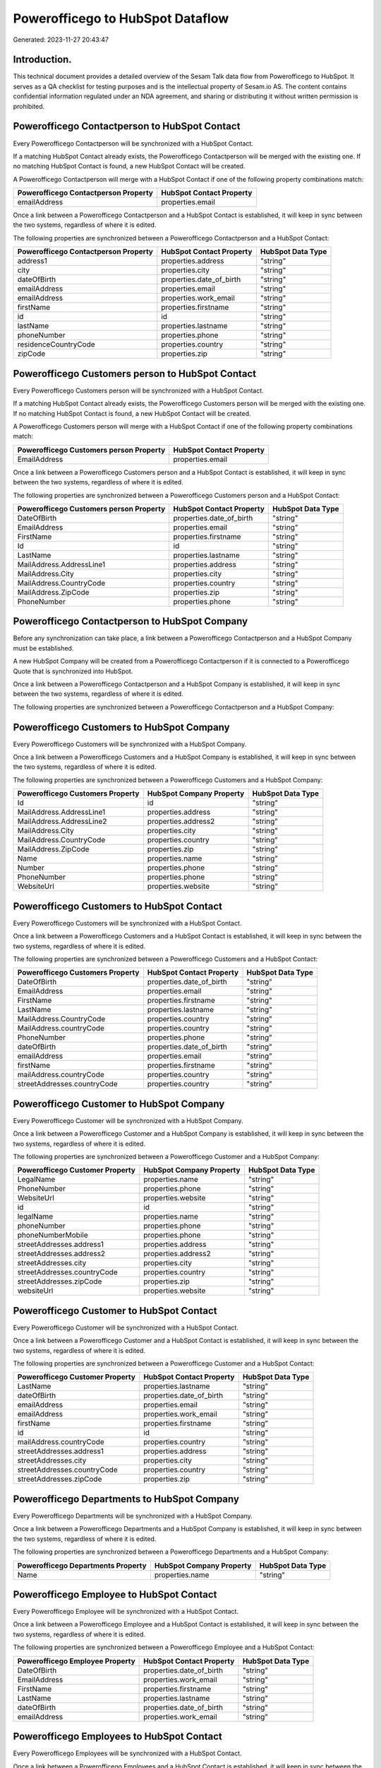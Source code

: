 =================================
Powerofficego to HubSpot Dataflow
=================================

Generated: 2023-11-27 20:43:47

Introduction.
------------

This technical document provides a detailed overview of the Sesam Talk data flow from Powerofficego to HubSpot. It serves as a QA checklist for testing purposes and is the intellectual property of Sesam.io AS. The content contains confidential information regulated under an NDA agreement, and sharing or distributing it without written permission is prohibited.

Powerofficego Contactperson to HubSpot Contact
----------------------------------------------
Every Powerofficego Contactperson will be synchronized with a HubSpot Contact.

If a matching HubSpot Contact already exists, the Powerofficego Contactperson will be merged with the existing one.
If no matching HubSpot Contact is found, a new HubSpot Contact will be created.

A Powerofficego Contactperson will merge with a HubSpot Contact if one of the following property combinations match:

.. list-table::
   :header-rows: 1

   * - Powerofficego Contactperson Property
     - HubSpot Contact Property
   * - emailAddress
     - properties.email

Once a link between a Powerofficego Contactperson and a HubSpot Contact is established, it will keep in sync between the two systems, regardless of where it is edited.

The following properties are synchronized between a Powerofficego Contactperson and a HubSpot Contact:

.. list-table::
   :header-rows: 1

   * - Powerofficego Contactperson Property
     - HubSpot Contact Property
     - HubSpot Data Type
   * - address1
     - properties.address
     - "string"
   * - city
     - properties.city
     - "string"
   * - dateOfBirth
     - properties.date_of_birth
     - "string"
   * - emailAddress
     - properties.email
     - "string"
   * - emailAddress
     - properties.work_email
     - "string"
   * - firstName
     - properties.firstname
     - "string"
   * - id
     - id
     - "string"
   * - lastName
     - properties.lastname
     - "string"
   * - phoneNumber
     - properties.phone
     - "string"
   * - residenceCountryCode
     - properties.country
     - "string"
   * - zipCode
     - properties.zip
     - "string"


Powerofficego Customers person to HubSpot Contact
-------------------------------------------------
Every Powerofficego Customers person will be synchronized with a HubSpot Contact.

If a matching HubSpot Contact already exists, the Powerofficego Customers person will be merged with the existing one.
If no matching HubSpot Contact is found, a new HubSpot Contact will be created.

A Powerofficego Customers person will merge with a HubSpot Contact if one of the following property combinations match:

.. list-table::
   :header-rows: 1

   * - Powerofficego Customers person Property
     - HubSpot Contact Property
   * - EmailAddress
     - properties.email

Once a link between a Powerofficego Customers person and a HubSpot Contact is established, it will keep in sync between the two systems, regardless of where it is edited.

The following properties are synchronized between a Powerofficego Customers person and a HubSpot Contact:

.. list-table::
   :header-rows: 1

   * - Powerofficego Customers person Property
     - HubSpot Contact Property
     - HubSpot Data Type
   * - DateOfBirth
     - properties.date_of_birth
     - "string"
   * - EmailAddress
     - properties.email
     - "string"
   * - FirstName
     - properties.firstname
     - "string"
   * - Id
     - id
     - "string"
   * - LastName
     - properties.lastname
     - "string"
   * - MailAddress.AddressLine1
     - properties.address
     - "string"
   * - MailAddress.City
     - properties.city
     - "string"
   * - MailAddress.CountryCode
     - properties.country
     - "string"
   * - MailAddress.ZipCode
     - properties.zip
     - "string"
   * - PhoneNumber
     - properties.phone
     - "string"


Powerofficego Contactperson to HubSpot Company
----------------------------------------------
Before any synchronization can take place, a link between a Powerofficego Contactperson and a HubSpot Company must be established.

A new HubSpot Company will be created from a Powerofficego Contactperson if it is connected to a Powerofficego Quote that is synchronized into HubSpot.

Once a link between a Powerofficego Contactperson and a HubSpot Company is established, it will keep in sync between the two systems, regardless of where it is edited.

The following properties are synchronized between a Powerofficego Contactperson and a HubSpot Company:

.. list-table::
   :header-rows: 1

   * - Powerofficego Contactperson Property
     - HubSpot Company Property
     - HubSpot Data Type


Powerofficego Customers to HubSpot Company
------------------------------------------
Every Powerofficego Customers will be synchronized with a HubSpot Company.

Once a link between a Powerofficego Customers and a HubSpot Company is established, it will keep in sync between the two systems, regardless of where it is edited.

The following properties are synchronized between a Powerofficego Customers and a HubSpot Company:

.. list-table::
   :header-rows: 1

   * - Powerofficego Customers Property
     - HubSpot Company Property
     - HubSpot Data Type
   * - Id
     - id
     - "string"
   * - MailAddress.AddressLine1
     - properties.address
     - "string"
   * - MailAddress.AddressLine2
     - properties.address2
     - "string"
   * - MailAddress.City
     - properties.city
     - "string"
   * - MailAddress.CountryCode
     - properties.country
     - "string"
   * - MailAddress.ZipCode
     - properties.zip
     - "string"
   * - Name
     - properties.name
     - "string"
   * - Number
     - properties.phone
     - "string"
   * - PhoneNumber
     - properties.phone
     - "string"
   * - WebsiteUrl
     - properties.website
     - "string"


Powerofficego Customers to HubSpot Contact
------------------------------------------
Every Powerofficego Customers will be synchronized with a HubSpot Contact.

Once a link between a Powerofficego Customers and a HubSpot Contact is established, it will keep in sync between the two systems, regardless of where it is edited.

The following properties are synchronized between a Powerofficego Customers and a HubSpot Contact:

.. list-table::
   :header-rows: 1

   * - Powerofficego Customers Property
     - HubSpot Contact Property
     - HubSpot Data Type
   * - DateOfBirth
     - properties.date_of_birth
     - "string"
   * - EmailAddress
     - properties.email
     - "string"
   * - FirstName
     - properties.firstname
     - "string"
   * - LastName
     - properties.lastname
     - "string"
   * - MailAddress.CountryCode
     - properties.country
     - "string"
   * - MailAddress.countryCode
     - properties.country
     - "string"
   * - PhoneNumber
     - properties.phone
     - "string"
   * - dateOfBirth
     - properties.date_of_birth
     - "string"
   * - emailAddress
     - properties.email
     - "string"
   * - firstName
     - properties.firstname
     - "string"
   * - mailAddress.countryCode
     - properties.country
     - "string"
   * - streetAddresses.countryCode
     - properties.country
     - "string"


Powerofficego Customer to HubSpot Company
-----------------------------------------
Every Powerofficego Customer will be synchronized with a HubSpot Company.

Once a link between a Powerofficego Customer and a HubSpot Company is established, it will keep in sync between the two systems, regardless of where it is edited.

The following properties are synchronized between a Powerofficego Customer and a HubSpot Company:

.. list-table::
   :header-rows: 1

   * - Powerofficego Customer Property
     - HubSpot Company Property
     - HubSpot Data Type
   * - LegalName
     - properties.name
     - "string"
   * - PhoneNumber
     - properties.phone
     - "string"
   * - WebsiteUrl
     - properties.website
     - "string"
   * - id
     - id
     - "string"
   * - legalName
     - properties.name
     - "string"
   * - phoneNumber
     - properties.phone
     - "string"
   * - phoneNumberMobile
     - properties.phone
     - "string"
   * - streetAddresses.address1
     - properties.address
     - "string"
   * - streetAddresses.address2
     - properties.address2
     - "string"
   * - streetAddresses.city
     - properties.city
     - "string"
   * - streetAddresses.countryCode
     - properties.country
     - "string"
   * - streetAddresses.zipCode
     - properties.zip
     - "string"
   * - websiteUrl
     - properties.website
     - "string"


Powerofficego Customer to HubSpot Contact
-----------------------------------------
Every Powerofficego Customer will be synchronized with a HubSpot Contact.

Once a link between a Powerofficego Customer and a HubSpot Contact is established, it will keep in sync between the two systems, regardless of where it is edited.

The following properties are synchronized between a Powerofficego Customer and a HubSpot Contact:

.. list-table::
   :header-rows: 1

   * - Powerofficego Customer Property
     - HubSpot Contact Property
     - HubSpot Data Type
   * - LastName
     - properties.lastname
     - "string"
   * - dateOfBirth
     - properties.date_of_birth
     - "string"
   * - emailAddress
     - properties.email
     - "string"
   * - emailAddress
     - properties.work_email
     - "string"
   * - firstName
     - properties.firstname
     - "string"
   * - id
     - id
     - "string"
   * - mailAddress.countryCode
     - properties.country
     - "string"
   * - streetAddresses.address1
     - properties.address
     - "string"
   * - streetAddresses.city
     - properties.city
     - "string"
   * - streetAddresses.countryCode
     - properties.country
     - "string"
   * - streetAddresses.zipCode
     - properties.zip
     - "string"


Powerofficego Departments to HubSpot Company
--------------------------------------------
Every Powerofficego Departments will be synchronized with a HubSpot Company.

Once a link between a Powerofficego Departments and a HubSpot Company is established, it will keep in sync between the two systems, regardless of where it is edited.

The following properties are synchronized between a Powerofficego Departments and a HubSpot Company:

.. list-table::
   :header-rows: 1

   * - Powerofficego Departments Property
     - HubSpot Company Property
     - HubSpot Data Type
   * - Name
     - properties.name
     - "string"


Powerofficego Employee to HubSpot Contact
-----------------------------------------
Every Powerofficego Employee will be synchronized with a HubSpot Contact.

Once a link between a Powerofficego Employee and a HubSpot Contact is established, it will keep in sync between the two systems, regardless of where it is edited.

The following properties are synchronized between a Powerofficego Employee and a HubSpot Contact:

.. list-table::
   :header-rows: 1

   * - Powerofficego Employee Property
     - HubSpot Contact Property
     - HubSpot Data Type
   * - DateOfBirth
     - properties.date_of_birth
     - "string"
   * - EmailAddress
     - properties.work_email
     - "string"
   * - FirstName
     - properties.firstname
     - "string"
   * - LastName
     - properties.lastname
     - "string"
   * - dateOfBirth
     - properties.date_of_birth
     - "string"
   * - emailAddress
     - properties.work_email
     - "string"


Powerofficego Employees to HubSpot Contact
------------------------------------------
Every Powerofficego Employees will be synchronized with a HubSpot Contact.

Once a link between a Powerofficego Employees and a HubSpot Contact is established, it will keep in sync between the two systems, regardless of where it is edited.

The following properties are synchronized between a Powerofficego Employees and a HubSpot Contact:

.. list-table::
   :header-rows: 1

   * - Powerofficego Employees Property
     - HubSpot Contact Property
     - HubSpot Data Type
   * - DateOfBirth
     - properties.date_of_birth
     - "string"
   * - EmailAddress
     - properties.work_email
     - "string"
   * - FirstName
     - properties.firstname
     - "string"
   * - LastName
     - properties.lastname
     - "string"
   * - MailAddress.CountryCode
     - properties.country
     - "string"
   * - MailAddress.CountryCode
     - properties.state
     - "string"
   * - MailAddress.countryCode
     - properties.country
     - "string"
   * - MailAddress.countryCode
     - properties.state
     - "string"
   * - PhoneNumber
     - properties.mobilephone
     - "string"
   * - dateOfBirth
     - properties.date_of_birth
     - "string"
   * - emailAddress
     - properties.work_email
     - "string"
   * - firstName
     - properties.firstname
     - "string"
   * - lastName
     - properties.lastname
     - "string"


Powerofficego Supplier to HubSpot Company
-----------------------------------------
Every Powerofficego Supplier will be synchronized with a HubSpot Company.

Once a link between a Powerofficego Supplier and a HubSpot Company is established, it will keep in sync between the two systems, regardless of where it is edited.

The following properties are synchronized between a Powerofficego Supplier and a HubSpot Company:

.. list-table::
   :header-rows: 1

   * - Powerofficego Supplier Property
     - HubSpot Company Property
     - HubSpot Data Type
   * - LegalName
     - properties.name
     - "string"
   * - PhoneNumber
     - properties.phone
     - "string"
   * - WebsiteUrl
     - properties.website
     - "string"


Powerofficego Suppliers to HubSpot Company
------------------------------------------
Every Powerofficego Suppliers will be synchronized with a HubSpot Company.

Once a link between a Powerofficego Suppliers and a HubSpot Company is established, it will keep in sync between the two systems, regardless of where it is edited.

The following properties are synchronized between a Powerofficego Suppliers and a HubSpot Company:

.. list-table::
   :header-rows: 1

   * - Powerofficego Suppliers Property
     - HubSpot Company Property
     - HubSpot Data Type
   * - LegalName
     - properties.name
     - "string"
   * - PhoneNumber
     - properties.phone
     - "string"
   * - WebsiteUrl
     - properties.website
     - "string"


Powerofficego Suppliers to HubSpot Contact
------------------------------------------
Every Powerofficego Suppliers will be synchronized with a HubSpot Contact.

Once a link between a Powerofficego Suppliers and a HubSpot Contact is established, it will keep in sync between the two systems, regardless of where it is edited.

The following properties are synchronized between a Powerofficego Suppliers and a HubSpot Contact:

.. list-table::
   :header-rows: 1

   * - Powerofficego Suppliers Property
     - HubSpot Contact Property
     - HubSpot Data Type
   * - DateOfBirth
     - properties.date_of_birth
     - "string"
   * - EmailAddress
     - properties.work_email
     - "string"
   * - FirstName
     - properties.firstname
     - "string"
   * - LastName
     - properties.firstname
     - "string"
   * - PhoneNumber
     - properties.phone
     - "string"


Powerofficego Suppliers person to HubSpot Contact
-------------------------------------------------
Every Powerofficego Suppliers person will be synchronized with a HubSpot Contact.

Once a link between a Powerofficego Suppliers person and a HubSpot Contact is established, it will keep in sync between the two systems, regardless of where it is edited.

The following properties are synchronized between a Powerofficego Suppliers person and a HubSpot Contact:

.. list-table::
   :header-rows: 1

   * - Powerofficego Suppliers person Property
     - HubSpot Contact Property
     - HubSpot Data Type
   * - DateOfBirth
     - properties.date_of_birth
     - "string"
   * - EmailAddress
     - properties.email
     - "string"
   * - EmailAddress
     - properties.work_email
     - "string"
   * - FirstName
     - properties.firstname
     - "string"
   * - PhoneNumber
     - properties.phone
     - "string"


Powerofficego Product to HubSpot Product
----------------------------------------
Every Powerofficego Product will be synchronized with a HubSpot Product.

Once a link between a Powerofficego Product and a HubSpot Product is established, it will keep in sync between the two systems, regardless of where it is edited.

The following properties are synchronized between a Powerofficego Product and a HubSpot Product:

.. list-table::
   :header-rows: 1

   * - Powerofficego Product Property
     - HubSpot Product Property
     - HubSpot Data Type
   * - CostPrice
     - properties.hs_cost_of_goods_sold
     - "string"
   * - Description
     - properties.description
     - "string"
   * - Name
     - properties.name
     - "string"
   * - SalesPrice
     - properties.price
     - "string"
   * - costPrice
     - properties.hs_cost_of_goods_sold
     - "string"
   * - description
     - properties.description
     - "string"
   * - name
     - properties.name
     - "string"
   * - salesPrice
     - properties.price
     - "string"


Powerofficego Quote to HubSpot Quote
------------------------------------
Every Powerofficego Quote will be synchronized with a HubSpot Quote.

Once a link between a Powerofficego Quote and a HubSpot Quote is established, it will keep in sync between the two systems, regardless of where it is edited.

The following properties are synchronized between a Powerofficego Quote and a HubSpot Quote:

.. list-table::
   :header-rows: 1

   * - Powerofficego Quote Property
     - HubSpot Quote Property
     - HubSpot Data Type
   * - CreatedDate
     - properties.hs_createdate
     - "string"


Powerofficego Salesorderlines to HubSpot Lineitem
-------------------------------------------------
Every Powerofficego Salesorderlines will be synchronized with a HubSpot Lineitem.

Once a link between a Powerofficego Salesorderlines and a HubSpot Lineitem is established, it will keep in sync between the two systems, regardless of where it is edited.

The following properties are synchronized between a Powerofficego Salesorderlines and a HubSpot Lineitem:

.. list-table::
   :header-rows: 1

   * - Powerofficego Salesorderlines Property
     - HubSpot Lineitem Property
     - HubSpot Data Type
   * - Description
     - properties.name
     - "string"
   * - ProductCode
     - properties.hs_product_id
     - "string"
   * - ProductId
     - properties.hs_product_id
     - "string"
   * - ProductUnitPrice
     - properties.price
     - "string"
   * - Quantity
     - properties.quantity
     - "integer"


Powerofficego Salesorderlines to HubSpot Lineitemdealassociation
----------------------------------------------------------------
Every Powerofficego Salesorderlines will be synchronized with a HubSpot Lineitemdealassociation.

Once a link between a Powerofficego Salesorderlines and a HubSpot Lineitemdealassociation is established, it will keep in sync between the two systems, regardless of where it is edited.

The following properties are synchronized between a Powerofficego Salesorderlines and a HubSpot Lineitemdealassociation:

.. list-table::
   :header-rows: 1

   * - Powerofficego Salesorderlines Property
     - HubSpot Lineitemdealassociation Property
     - HubSpot Data Type
   * - sesam_SalesOrderId
     - toObjectId (Dependant on having wd:Q566889 in sesam_simpleAssociationTypes)
     - "string"
   * - sesam_SalesOrdersId
     - toObjectId (Dependant on having wd:Q566889 in sesam_simpleAssociationTypes)
     - "string"

